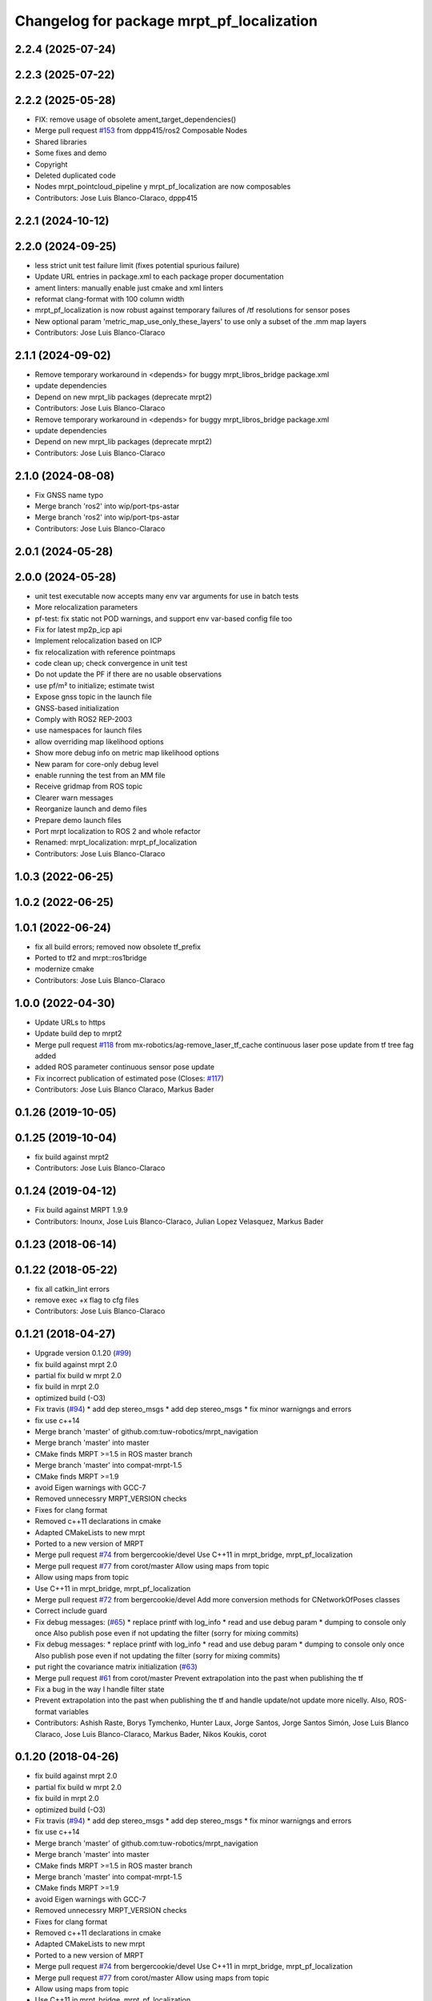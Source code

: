 ^^^^^^^^^^^^^^^^^^^^^^^^^^^^^^^^^^^^^^^^^^
Changelog for package mrpt_pf_localization
^^^^^^^^^^^^^^^^^^^^^^^^^^^^^^^^^^^^^^^^^^

2.2.4 (2025-07-24)
------------------

2.2.3 (2025-07-22)
------------------

2.2.2 (2025-05-28)
------------------
* FIX: remove usage of obsolete ament_target_dependencies()
* Merge pull request `#153 <https://github.com/mrpt-ros-pkg/mrpt_navigation/issues/153>`_ from dppp415/ros2
  Composable Nodes
* Shared libraries
* Some fixes and demo
* Copyright
* Deleted duplicated code
* Nodes mrpt_pointcloud_pipeline y mrpt_pf_localization are now composables
* Contributors: Jose Luis Blanco-Claraco, dppp415

2.2.1 (2024-10-12)
------------------

2.2.0 (2024-09-25)
------------------
* less strict unit test failure limit (fixes potential spurious failure)
* Update URL entries in package.xml to each package proper documentation
* ament linters: manually enable just cmake and xml linters
* reformat clang-format with 100 column width
* mrpt_pf_localization is now robust against temporary failures of /tf resolutions for sensor poses
* New optional param 'metric_map_use_only_these_layers' to use only a subset of the .mm map layers
* Contributors: Jose Luis Blanco-Claraco

2.1.1 (2024-09-02)
------------------
* Remove temporary workaround in <depends> for buggy mrpt_libros_bridge package.xml
* update dependencies
* Depend on new mrpt_lib packages (deprecate mrpt2)
* Contributors: Jose Luis Blanco-Claraco

* Remove temporary workaround in <depends> for buggy mrpt_libros_bridge package.xml
* update dependencies
* Depend on new mrpt_lib packages (deprecate mrpt2)
* Contributors: Jose Luis Blanco-Claraco

2.1.0 (2024-08-08)
------------------
* Fix GNSS name typo
* Merge branch 'ros2' into wip/port-tps-astar
* Merge branch 'ros2' into wip/port-tps-astar
* Contributors: Jose Luis Blanco-Claraco

2.0.1 (2024-05-28)
------------------

2.0.0 (2024-05-28)
------------------
* unit test executable now accepts many env var arguments for use in batch tests
* More relocalization parameters
* pf-test: fix static not POD warnings, and support env var-based config file too
* Fix for latest mp2p_icp api
* Implement relocalization based on ICP
* fix relocalization with reference pointmaps
* code clean up; check convergence in unit test
* Do not update the PF if there are no usable observations
* use pf/m² to initialize; estimate twist
* Expose gnss topic in the launch file
* GNSS-based initialization
* Comply with ROS2 REP-2003
* use namespaces for launch files
* allow overriding map likelihood options
* Show more debug info on metric map likelihood options
* New param for core-only debug level
* enable running the test from an MM file
* Receive gridmap from ROS topic
* Clearer warn messages
* Reorganize launch and demo files
* Prepare demo launch files
* Port mrpt localization to ROS 2 and whole refactor
* Renamed: mrpt_localization: mrpt_pf_localization
* Contributors: Jose Luis Blanco-Claraco

1.0.3 (2022-06-25)
------------------

1.0.2 (2022-06-25)
------------------

1.0.1 (2022-06-24)
------------------
* fix all build errors; removed now obsolete tf_prefix
* Ported to tf2 and mrpt::ros1bridge
* modernize cmake
* Contributors: Jose Luis Blanco-Claraco

1.0.0 (2022-04-30)
------------------
* Update URLs to https
* Update build dep to mrpt2
* Merge pull request `#118 <https://github.com/mrpt-ros-pkg/mrpt_navigation/issues/118>`_ from mx-robotics/ag-remove_laser_tf_cache
  continuous laser pose update from tf tree fag added
* added ROS parameter continuous sensor pose update
* Fix incorrect publication of estimated pose (Closes: `#117 <https://github.com/mrpt-ros-pkg/mrpt_navigation/issues/117>`_)
* Contributors: Jose Luis Blanco Claraco, Markus Bader

0.1.26 (2019-10-05)
-------------------

0.1.25 (2019-10-04)
-------------------
* fix build against mrpt2
* Contributors: Jose Luis Blanco-Claraco

0.1.24 (2019-04-12)
-------------------
* Fix build against MRPT 1.9.9
* Contributors: Inounx, Jose Luis Blanco-Claraco, Julian Lopez Velasquez, Markus Bader

0.1.23 (2018-06-14)
-------------------

0.1.22 (2018-05-22)
-------------------
* fix all catkin_lint errors
* remove exec +x flag to cfg files
* Contributors: Jose Luis Blanco-Claraco

0.1.21 (2018-04-27)
-------------------
* Upgrade version 0.1.20 (`#99 <https://github.com/mrpt-ros-pkg/mrpt_navigation/issues/99>`_)
* fix build against mrpt 2.0
* partial fix build w mrpt 2.0
* fix build in mrpt 2.0
* optimized build (-O3)
* Fix travis (`#94 <https://github.com/mrpt-ros-pkg/mrpt_navigation/issues/94>`_)
  * add dep stereo_msgs
  * add dep stereo_msgs
  * fix minor warnigngs and errors
* fix use c++14
* Merge branch 'master' of github.com:tuw-robotics/mrpt_navigation
* Merge branch 'master' into master
* CMake finds MRPT >=1.5 in ROS master branch
* Merge branch 'master' into compat-mrpt-1.5
* CMake finds MRPT >=1.9
* avoid Eigen warnings with GCC-7
* Removed unnecessry MRPT_VERSION checks
* Fixes for clang format
* Removed c++11 declarations in cmake
* Adapted CMakeLists to new mrpt
* Ported to a new version of MRPT
* Merge pull request `#74 <https://github.com/mrpt-ros-pkg/mrpt_navigation/issues/74>`_ from bergercookie/devel
  Use C++11 in mrpt_bridge, mrpt_pf_localization
* Merge pull request `#77 <https://github.com/mrpt-ros-pkg/mrpt_navigation/issues/77>`_ from corot/master
  Allow using maps from topic
* Allow using maps from topic
* Use C++11 in mrpt_bridge, mrpt_pf_localization
* Merge pull request `#72 <https://github.com/mrpt-ros-pkg/mrpt_navigation/issues/72>`_ from bergercookie/devel
  Add more conversion methods for CNetworkOfPoses classes
* Correct include guard
* Fix debug messages: (`#65 <https://github.com/mrpt-ros-pkg/mrpt_navigation/issues/65>`_)
  * replace printf with log_info
  * read and use debug param
  * dumping to console only once
  Also publish pose even if not updating the filter (sorry for mixing commits)
* Fix debug messages:
  * replace printf with log_info
  * read and use debug param
  * dumping to console only once
  Also publish pose even if not updating the filter (sorry for mixing commits)
* put right the covariance matrix initialization (`#63 <https://github.com/mrpt-ros-pkg/mrpt_navigation/issues/63>`_)
* Merge pull request `#61 <https://github.com/mrpt-ros-pkg/mrpt_navigation/issues/61>`_ from corot/master
  Prevent extrapolation into the past when publishing the tf
* Fix a bug in the way I handle filter state
* Prevent extrapolation into the past when publishing the tf and handle update/not update more nicelly. Also, ROS-format variables
* Contributors: Ashish Raste, Borys Tymchenko, Hunter Laux, Jorge Santos, Jorge Santos Simón, Jose Luis Blanco Claraco, Jose Luis Blanco-Claraco, Markus Bader, Nikos Koukis, corot

0.1.20 (2018-04-26)
-------------------
* fix build against mrpt 2.0
* partial fix build w mrpt 2.0
* fix build in mrpt 2.0
* optimized build (-O3)
* Fix travis (`#94 <https://github.com/mrpt-ros-pkg/mrpt_navigation/issues/94>`_)
  * add dep stereo_msgs
  * add dep stereo_msgs
  * fix minor warnigngs and errors
* fix use c++14
* Merge branch 'master' of github.com:tuw-robotics/mrpt_navigation
* Merge branch 'master' into master
* CMake finds MRPT >=1.5 in ROS master branch
* Merge branch 'master' into compat-mrpt-1.5
* CMake finds MRPT >=1.9
* avoid Eigen warnings with GCC-7
* Removed unnecessry MRPT_VERSION checks
* Fixes for clang format
* Removed c++11 declarations in cmake
* Adapted CMakeLists to new mrpt
* Ported to a new version of MRPT
* Merge pull request `#74 <https://github.com/mrpt-ros-pkg/mrpt_navigation/issues/74>`_ from bergercookie/devel
  Use C++11 in mrpt_bridge, mrpt_pf_localization
* Merge pull request `#77 <https://github.com/mrpt-ros-pkg/mrpt_navigation/issues/77>`_ from corot/master
  Allow using maps from topic
* Allow using maps from topic
* Use C++11 in mrpt_bridge, mrpt_pf_localization
* Merge pull request `#72 <https://github.com/mrpt-ros-pkg/mrpt_navigation/issues/72>`_ from bergercookie/devel
  Add more conversion methods for CNetworkOfPoses classes
* Correct include guard
* Fix debug messages: (`#65 <https://github.com/mrpt-ros-pkg/mrpt_navigation/issues/65>`_)
  * replace printf with log_info
  * read and use debug param
  * dumping to console only once
  Also publish pose even if not updating the filter (sorry for mixing commits)
* Fix debug messages:
  * replace printf with log_info
  * read and use debug param
  * dumping to console only once
  Also publish pose even if not updating the filter (sorry for mixing commits)
* put right the covariance matrix initialization (`#63 <https://github.com/mrpt-ros-pkg/mrpt_navigation/issues/63>`_)
* Merge pull request `#61 <https://github.com/mrpt-ros-pkg/mrpt_navigation/issues/61>`_ from corot/master
  Prevent extrapolation into the past when publishing the tf
* Fix a bug in the way I handle filter state
* Prevent extrapolation into the past when publishing the tf and handle update/not update more nicelly. Also, ROS-format variables
* Contributors: Ashish Raste, Borys Tymchenko, Jorge Santos, Jorge Santos Simón, Jose Luis Blanco Claraco, Jose Luis Blanco-Claraco, Markus Bader, Nikos Koukis, corot


0.1.18 (2017-01-22)
-------------------

0.1.17 (2017-01-22)
-------------------
* Do not consider epsilon velocities (<1e-3) as robot moving
* make catkin_lint clean
* Remove all errors generated by catkin_lint and cleanup unused templates from CMakeLists.txt files
* Issue `#53 <https://github.com/mrpt-ros-pkg/mrpt_navigation/issues/53>`_: add a parameter to disable updating when robot not moving
* Contributors: Jorge Santos, Jose Luis Blanco

0.1.16 (2016-12-13)
-------------------
* Fix for issue `#50 <https://github.com/mrpt-ros-pkg/mrpt_navigation/issues/50>`_
* Tabs to spaces
* Fix for issue `#48 <https://github.com/mrpt-ros-pkg/mrpt_navigation/issues/48>`_
* Remove unneeded include
* Allow robot poses from external algorithms to be integrated into mrpt particles filter
* fix typo
* Contributors: Jorge Santos, Jorge Santos Simón, Jose-Luis Blanco-Claraco

0.1.15 (2016-11-06)
-------------------
* Fix build against MRPT 1.5.0
* Use ros::Time::now() to time stamp first 10 poses
  If not, they contain wall time, what when working on simulation prevents robot_localization fusion to work.
  Other than that, the change is innocuous
* PR `#33 <https://github.com/mrpt-ros-pkg/mrpt_navigation/issues/33>`_ prevented pose initialization with the robot stopped; fix it!
* Stop mrpt_pf_localization updating when robot is not moving (odom twist is zero)
* Contributors: Jorge Santos, Jorge Santos Simón, Jose-Luis Blanco-Claraco

0.1.14 (2016-09-12)
-------------------

0.1.13 (2016-09-03)
-------------------

0.1.12 (2016-09-03)
-------------------
* Put the ROS log setting withing if MRPT_VERSION>=0x150 so it doesn't break the compilation agains .deb mrpt libs
* Restamp pose on first iteration with ROS time because filter time is still not initialized and can create problems when integrating on robot_localization
* Set ROS log level also on MRPT internal log system. Prevents spamming of [FIXED_SAMPLING] and [ADAPTIVE SAMPLE SIZE] messages
* Modify so we can use in conjuntion with robot_localization package: provide a PoseWithCovarianceStamped, allow disabling tf publishing and make transform_tolerance a parameter
* Contributors: Jorge Santos

0.1.11 (2016-08-21)
-------------------

0.1.10 (2016-08-05)
-------------------

0.1.9 (2016-08-05)
------------------

0.1.8 (2016-06-29)
------------------

0.1.7 (2016-06-20)
------------------
* Fix laser scan stamp problem. TODO: something is still broken since nothing pops up for mrpt_pose
* fix almost everything to add a pose publisher
* Contributors: Megacephalo

0.1.6 (2016-03-20)
------------------
* New support for range-only (RO) localization
* fix build against mrpt <1.3.0
* Contributors: Jose Luis Blanco, Jose Luis Blanco-Claraco, Raphael Zack

0.1.5 (2015-04-29)
------------------
* fix to strange pf-localization bug
* Cleaner build against mrpt 1.3.0
* Fix build against mrpt 1.3.0
* Contributors: Jose Luis Blanco

0.1.4 (2014-12-27)
------------------
* dont publish if numSubscribers()==0
* fixes for mrpt 1.3.0
* Removed 'mrpt' dep from catkin_package().
  I *think* this is giving problems to dependant pkgs and is not needed...
* pose_cov_ops removed from mrpt_navigation metapkg
* localization: New param to configure sensor sources in a flexible way
* Contributors: Jose Luis Blanco

0.1.3 (2014-12-18)
------------------
* Fix many missing install files
* Contributors: Jose Luis Blanco

0.1.2 (2014-12-18)
------------------

0.1.1 (2014-12-17)
------------------
* First public binary release.

0.1.0 (2014-12-17)
------------------
* consistent version numbers
* fix build error without WX
* Fixes broken dependencies
* config and demos tested
* localization working like amcl
